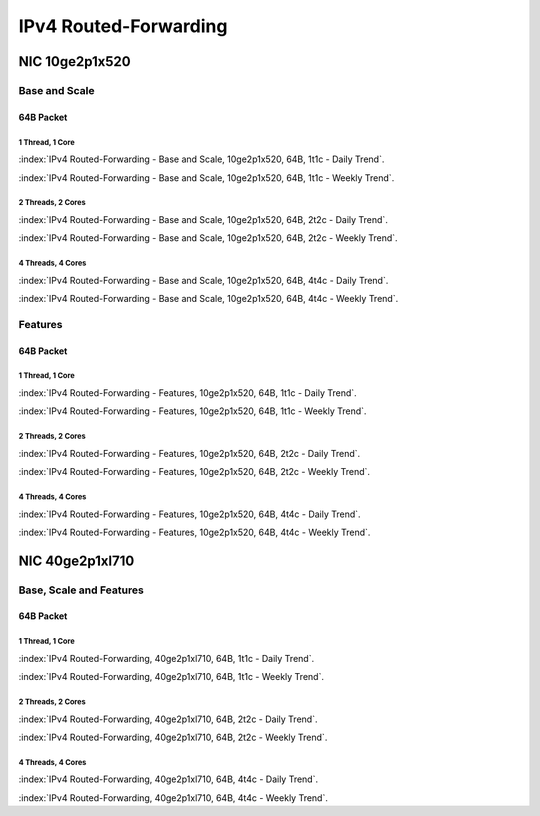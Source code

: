 IPv4 Routed-Forwarding
======================

NIC 10ge2p1x520
---------------

Base and Scale
``````````````

64B Packet
..........

1 Thread, 1 Core
~~~~~~~~~~~~~~~~

:index:`IPv4 Routed-Forwarding - Base and Scale, 10ge2p1x520, 64B, 1t1c - Daily Trend`.

.. raw:: html

    <iframe width="1100" height="800" frameborder="0" scrolling="no" src="../_static/vpp/cpta-ip4-1t1c-x520-1.html"></iframe><br><br>

:index:`IPv4 Routed-Forwarding - Base and Scale, 10ge2p1x520, 64B, 1t1c - Weekly Trend`.

.. raw:: html

    <iframe width="1100" height="800" frameborder="0" scrolling="no" src="../_static/vpp/cpta-ip4-1t1c-x520-14.html"></iframe><br><br>

2 Threads, 2 Cores
~~~~~~~~~~~~~~~~~~

:index:`IPv4 Routed-Forwarding - Base and Scale, 10ge2p1x520, 64B, 2t2c - Daily Trend`.

.. raw:: html

    <iframe width="1100" height="800" frameborder="0" scrolling="no" src="../_static/vpp/cpta-ip4-2t2c-x520-1.html"></iframe><br><br>

:index:`IPv4 Routed-Forwarding - Base and Scale, 10ge2p1x520, 64B, 2t2c - Weekly Trend`.

.. raw:: html

    <iframe width="1100" height="800" frameborder="0" scrolling="no" src="../_static/vpp/cpta-ip4-2t2c-x520-14.html"></iframe><br><br>

4 Threads, 4 Cores
~~~~~~~~~~~~~~~~~~

:index:`IPv4 Routed-Forwarding - Base and Scale, 10ge2p1x520, 64B, 4t4c - Daily Trend`.

.. raw:: html

    <iframe width="1100" height="800" frameborder="0" scrolling="no" src="../_static/vpp/cpta-ip4-4t4c-x520-1.html"></iframe><br><br>

:index:`IPv4 Routed-Forwarding - Base and Scale, 10ge2p1x520, 64B, 4t4c - Weekly Trend`.

.. raw:: html

    <iframe width="1100" height="800" frameborder="0" scrolling="no" src="../_static/vpp/cpta-ip4-4t4c-x520-14.html"></iframe><br><br>

Features
````````

64B Packet
..........

1 Thread, 1 Core
~~~~~~~~~~~~~~~~

:index:`IPv4 Routed-Forwarding - Features, 10ge2p1x520, 64B, 1t1c - Daily Trend`.

.. raw:: html

    <iframe width="1100" height="800" frameborder="0" scrolling="no" src="../_static/vpp/cpta-ip4-feature-1t1c-x520-1.html"></iframe><br><br>

:index:`IPv4 Routed-Forwarding - Features, 10ge2p1x520, 64B, 1t1c - Weekly Trend`.

.. raw:: html

    <iframe width="1100" height="800" frameborder="0" scrolling="no" src="../_static/vpp/cpta-ip4-feature-1t1c-x520-14.html"></iframe><br><br>

2 Threads, 2 Cores
~~~~~~~~~~~~~~~~~~

:index:`IPv4 Routed-Forwarding - Features, 10ge2p1x520, 64B, 2t2c - Daily Trend`.

.. raw:: html

    <iframe width="1100" height="800" frameborder="0" scrolling="no" src="../_static/vpp/cpta-ip4-feature-2t2c-x520-1.html"></iframe><br><br>

:index:`IPv4 Routed-Forwarding - Features, 10ge2p1x520, 64B, 2t2c - Weekly Trend`.

.. raw:: html

    <iframe width="1100" height="800" frameborder="0" scrolling="no" src="../_static/vpp/cpta-ip4-feature-2t2c-x520-14.html"></iframe><br><br>

4 Threads, 4 Cores
~~~~~~~~~~~~~~~~~~

:index:`IPv4 Routed-Forwarding - Features, 10ge2p1x520, 64B, 4t4c - Daily Trend`.

.. raw:: html

    <iframe width="1100" height="800" frameborder="0" scrolling="no" src="../_static/vpp/cpta-ip4-feature-4t4c-x520-1.html"></iframe><br><br>

:index:`IPv4 Routed-Forwarding - Features, 10ge2p1x520, 64B, 4t4c - Weekly Trend`.

.. raw:: html

    <iframe width="1100" height="800" frameborder="0" scrolling="no" src="../_static/vpp/cpta-ip4-feature-4t4c-x520-14.html"></iframe><br><br>

NIC 40ge2p1xl710
----------------

Base, Scale and Features
````````````````````````

64B Packet
..........

1 Thread, 1 Core
~~~~~~~~~~~~~~~~

:index:`IPv4 Routed-Forwarding, 40ge2p1xl710, 64B, 1t1c - Daily Trend`.

.. raw:: html

    <iframe width="1100" height="800" frameborder="0" scrolling="no" src="../_static/vpp/cpta-ip4-1t1c-xl710-1.html"></iframe><br><br>

:index:`IPv4 Routed-Forwarding, 40ge2p1xl710, 64B, 1t1c - Weekly Trend`.

.. raw:: html

    <iframe width="1100" height="800" frameborder="0" scrolling="no" src="../_static/vpp/cpta-ip4-1t1c-xl710-14.html"></iframe><br><br>

2 Threads, 2 Cores
~~~~~~~~~~~~~~~~~~

:index:`IPv4 Routed-Forwarding, 40ge2p1xl710, 64B, 2t2c - Daily Trend`.

.. raw:: html

    <iframe width="1100" height="800" frameborder="0" scrolling="no" src="../_static/vpp/cpta-ip4-2t2c-xl710-1.html"></iframe><br><br>

:index:`IPv4 Routed-Forwarding, 40ge2p1xl710, 64B, 2t2c - Weekly Trend`.

.. raw:: html

    <iframe width="1100" height="800" frameborder="0" scrolling="no" src="../_static/vpp/cpta-ip4-2t2c-xl710-14.html"></iframe><br><br>

4 Threads, 4 Cores
~~~~~~~~~~~~~~~~~~

:index:`IPv4 Routed-Forwarding, 40ge2p1xl710, 64B, 4t4c - Daily Trend`.

.. raw:: html

    <iframe width="1100" height="800" frameborder="0" scrolling="no" src="../_static/vpp/cpta-ip4-4t4c-xl710-1.html"></iframe><br><br>

:index:`IPv4 Routed-Forwarding, 40ge2p1xl710, 64B, 4t4c - Weekly Trend`.

.. raw:: html

    <iframe width="1100" height="800" frameborder="0" scrolling="no" src="../_static/vpp/cpta-ip4-4t4c-xl710-14.html"></iframe><br><br>

